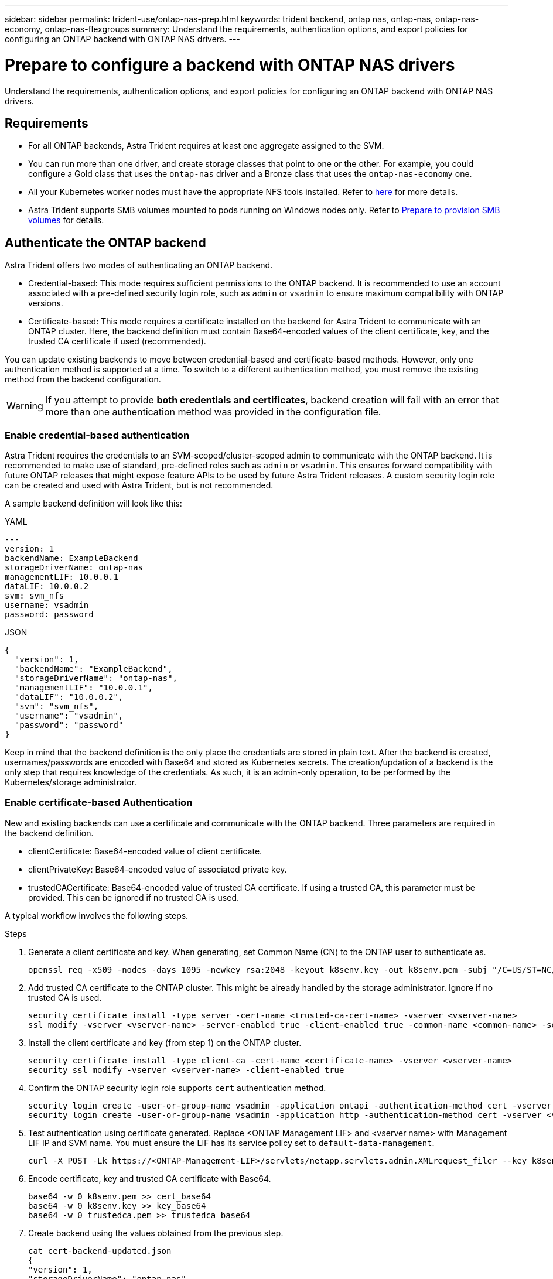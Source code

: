 ---
sidebar: sidebar
permalink: trident-use/ontap-nas-prep.html
keywords: trident backend, ontap nas, ontap-nas, ontap-nas-economy, ontap-nas-flexgroups
summary: Understand the requirements, authentication options, and export policies for configuring an ONTAP backend with ONTAP NAS drivers.
---

= Prepare to configure a backend with ONTAP NAS drivers
:hardbreaks:
:icons: font
:imagesdir: ../media/

[.lead]
Understand the requirements, authentication options, and export policies for configuring an ONTAP backend with ONTAP NAS drivers.

== Requirements
* For all ONTAP backends, Astra Trident requires at least one aggregate assigned to the SVM.
* You can run more than one driver, and create storage classes that point to one or the other. For example, you could configure a Gold class that uses the `ontap-nas` driver and a Bronze class that uses the `ontap-nas-economy` one.
* All your Kubernetes worker nodes must have the appropriate NFS tools installed. Refer to link:worker-node-prep.html[here] for more details.
* Astra Trident supports SMB volumes mounted to pods running on Windows nodes only. Refer to <<Prepare to provision SMB volumes>> for details. 


== Authenticate the ONTAP backend

Astra Trident offers two modes of authenticating an ONTAP backend.

* Credential-based: This mode requires sufficient permissions to the ONTAP backend. It is recommended to use an account associated with a pre-defined security login role, such as `admin` or `vsadmin` to ensure maximum compatibility with ONTAP versions.
* Certificate-based: This mode requires a certificate installed on the backend for Astra Trident to communicate with an ONTAP cluster. Here, the backend definition must contain Base64-encoded values of the client certificate, key, and the trusted CA certificate if used (recommended).

You can update existing backends to move between credential-based and certificate-based methods. However, only one authentication method is supported at a time. To switch to a different authentication method, you must remove the existing method from the backend configuration.

WARNING: If you attempt to provide *both credentials and certificates*, backend creation will fail with an error that more than one authentication method was provided in the configuration file. 

=== Enable credential-based authentication

Astra Trident requires the credentials to an SVM-scoped/cluster-scoped admin to communicate with the ONTAP backend. It is recommended to make use of standard, pre-defined roles such as `admin` or `vsadmin`. This ensures forward compatibility with future ONTAP releases that might expose feature APIs to be used by future Astra Trident releases. A custom security login role can be created and used with Astra Trident, but is not recommended.

A sample backend definition will look like this:

// start tabbed area

[role="tabbed-block"]
====

.YAML
--
----
---
version: 1
backendName: ExampleBackend
storageDriverName: ontap-nas
managementLIF: 10.0.0.1
dataLIF: 10.0.0.2
svm: svm_nfs
username: vsadmin
password: password
----
--

.JSON
--
----
{
  "version": 1,
  "backendName": "ExampleBackend",
  "storageDriverName": "ontap-nas",
  "managementLIF": "10.0.0.1",
  "dataLIF": "10.0.0.2",
  "svm": "svm_nfs",
  "username": "vsadmin",
  "password": "password"
}
----
--
====

// end tabbed area


Keep in mind that the backend definition is the only place the credentials are stored in plain text. After the backend is created, usernames/passwords are encoded with Base64 and stored as Kubernetes secrets. The creation/updation of a backend is the only step that requires knowledge of the credentials. As such, it is an admin-only operation, to be performed by the Kubernetes/storage administrator.

=== Enable certificate-based Authentication

New and existing backends can use a certificate and communicate with the ONTAP backend. Three parameters are required in the backend definition.

* clientCertificate: Base64-encoded value of client certificate.
* clientPrivateKey: Base64-encoded value of associated private key.
* trustedCACertificate: Base64-encoded value of trusted CA certificate. If using a trusted CA, this parameter must be provided. This can be ignored if no trusted CA is used.

A typical workflow involves the following steps.

.Steps

. Generate a client certificate and key. When generating, set Common Name (CN) to the ONTAP user to authenticate as.
+
----
openssl req -x509 -nodes -days 1095 -newkey rsa:2048 -keyout k8senv.key -out k8senv.pem -subj "/C=US/ST=NC/L=RTP/O=NetApp/CN=vsadmin"
----
. Add trusted CA certificate to the ONTAP cluster. This might be already handled by the storage administrator. Ignore if no trusted CA is used.
+
----
security certificate install -type server -cert-name <trusted-ca-cert-name> -vserver <vserver-name>
ssl modify -vserver <vserver-name> -server-enabled true -client-enabled true -common-name <common-name> -serial <SN-from-trusted-CA-cert> -ca <cert-authority>
----
. Install the client certificate and key (from step 1) on the ONTAP cluster.
+
----
security certificate install -type client-ca -cert-name <certificate-name> -vserver <vserver-name>
security ssl modify -vserver <vserver-name> -client-enabled true
----
. Confirm the ONTAP security login role supports `cert` authentication method.
+
----
security login create -user-or-group-name vsadmin -application ontapi -authentication-method cert -vserver <vserver-name> 
security login create -user-or-group-name vsadmin -application http -authentication-method cert -vserver <vserver-name>
----
. Test authentication using certificate generated. Replace <ONTAP Management LIF> and <vserver name> with Management LIF IP and SVM name. You must ensure the LIF has its service policy set to `default-data-management`.
+
----
curl -X POST -Lk https://<ONTAP-Management-LIF>/servlets/netapp.servlets.admin.XMLrequest_filer --key k8senv.key --cert ~/k8senv.pem -d '<?xml version="1.0" encoding="UTF-8"?><netapp xmlns="http://www.netapp.com/filer/admin" version="1.21" vfiler="<vserver-name>"><vserver-get></vserver-get></netapp>'
----
. Encode certificate, key and trusted CA certificate with Base64.
+
----
base64 -w 0 k8senv.pem >> cert_base64
base64 -w 0 k8senv.key >> key_base64
base64 -w 0 trustedca.pem >> trustedca_base64
----
. Create backend using the values obtained from the previous step.
+
----
cat cert-backend-updated.json
{
"version": 1,
"storageDriverName": "ontap-nas",
"backendName": "NasBackend",
"managementLIF": "1.2.3.4",
"dataLIF": "1.2.3.8",
"svm": "vserver_test",
"clientCertificate": "Faaaakkkkeeee...Vaaalllluuuueeee",
"clientPrivateKey": "LS0tFaKE...0VaLuES0tLS0K",
"storagePrefix": "myPrefix_"
}

#Update backend with tridentctl
tridentctl update backend NasBackend -f cert-backend-updated.json -n trident
+------------+----------------+--------------------------------------+--------+---------+
|    NAME    | STORAGE DRIVER |                 UUID                 | STATE  | VOLUMES |
+------------+----------------+--------------------------------------+--------+---------+
| NasBackend | ontap-nas      | 98e19b74-aec7-4a3d-8dcf-128e5033b214 | online |       9 |
+------------+----------------+--------------------------------------+--------+---------+
----

=== Update authentication methods or rotate credentials

You can update an existing backend to use a different authentication method or to rotate their credentials. This works both ways: backends that make use of username/password can be updated to use certificates; backends that utilize certificates can be updated to username/password based. To do this, you must remove the existing authentication method and add the new authentication method. Then use the updated backend.json file containing the required parameters to execute `tridentctl update backend`.

----
cat cert-backend-updated.json
{
"version": 1,
"storageDriverName": "ontap-nas",
"backendName": "NasBackend",
"managementLIF": "1.2.3.4",
"dataLIF": "1.2.3.8",
"svm": "vserver_test",
"username": "vsadmin",
"password": "password",
"storagePrefix": "myPrefix_"
}

#Update backend with tridentctl
tridentctl update backend NasBackend -f cert-backend-updated.json -n trident
+------------+----------------+--------------------------------------+--------+---------+
|    NAME    | STORAGE DRIVER |                 UUID                 | STATE  | VOLUMES |
+------------+----------------+--------------------------------------+--------+---------+
| NasBackend | ontap-nas      | 98e19b74-aec7-4a3d-8dcf-128e5033b214 | online |       9 |
+------------+----------------+--------------------------------------+--------+---------+
----

NOTE: When rotating passwords, the storage administrator must first update the password for the user on ONTAP. This is followed by a backend update. When rotating certificates, multiple certificates can be added to the user. The backend is then updated to use the new certificate, following which the old certificate can be deleted from the ONTAP cluster.

Updating a backend does not disrupt access to volumes that have already been created, nor impact volume connections made after. A successful backend update indicates that Astra Trident can communicate with the ONTAP backend and handle future volume operations.

=== Create custom ONTAP role for Trident

You can create an ONTAP cluster role with minimum privileges so that you do not have to use the ONTAP admin role to perform operations in Trident. When the username is included in Trident a backend configuration, Trident will use the created role to perform the operations.

Refer to link:https://github.com/NetApp/trident/tree/master/contrib/ontap/trident_role[Trident custom-role generator] for more information about creating Trident custom role.

[role="tabbed-block"]
====

.Using ONTAP CLI
--
. Create a new role using the following command:
+
`security login role create <role_name\> -cmddirname "command" -access all –vserver <svm_name\>`
. Create a usename for the Trident user:
+
`security login create -username <user_name\> -application ontapi -authmethod <password\> -role <name_of_role_in_step_1\> –vserver <svm_name\> -comment "user_description"`
. Map the role to the user:
+
`security login modify username <user_name\> –vserver <svm_name\> -role <role_name\> -application ontapi -application console -authmethod <password\>`

--

.Using System Manager
--

Perform the following steps in ONTAP System Manager:

. *Create a custom role*:
.. Select *Cluster > Settings* to create a cluster-level custom role or.
+
(Or) To create a custom role at the SVM level, select *Storage > Storage VMs > `required SVM`> Settings > Users and Roles*.
.. Select the arrow icon (*->*) next to *Users and Roles*.
.. Select *+Add* under *Roles*.
.. Define the rules for the role and click *Save*.
. *Map the role to the Trident user*:
+ Perform the following steps on the *Users and Roles* page:
.. Select Add icon *+* under *Users*.
.. Select the required username, and select a role in the drop-down menu for *Role*.
.. Click *Save*.

--

====

Refer to the following pages for more information:

* link:https://kb.netapp.com/on-prem/ontap/Ontap_OS/OS-KBs/FAQ__Custom_roles_for_administration_of_ONTAP[Custom roles for administration of ONTAP] or link:https://docs.netapp.com/us-en/ontap/authentication/define-custom-roles-task.html[Define custom roles]
* link:https://docs.netapp.com/us-en/ontap-automation/rest/rbac_roles_users.html#rest-api[Work with roles and users]

== Manage NFS export policies

Astra Trident uses NFS export policies to control access to the volumes that it provisions.

Astra Trident provides two options when working with export policies:

* Astra Trident can dynamically manage the export policy itself; in this mode of operation, the storage administrator specifies a list of CIDR blocks that represent admissible IP addresses. Astra Trident adds node IPs that fall in these ranges to the export policy automatically. Alternatively, when no CIDRs are specified, any global-scoped unicast IP found on the nodes will be added to the export policy.
* Storage administrators can create an export policy and add rules manually. Astra Trident uses the default export policy unless a different export policy name is specified in the configuration.

=== Dynamically manage export policies

Astra Trident provides the ability to dynamically manage export policies for ONTAP backends. This provides the storage administrator the ability to specify a permissible address space for worker node IPs, rather than defining explicit rules manually. It greatly simplifies export policy management; modifications to the export policy no longer require manual intervention on the storage cluster. Moreover, this helps restrict access to the storage cluster only to worker nodes that have IPs in the range specified, supporting a fine-grained and automated management.

NOTE: Do not use Network Address Translation (NAT) when using dynamic export policies. With NAT, the storage controller sees the frontend NAT address and not the actual IP host address, so access will be denied when no match is found in the export rules.

==== Example

There are two configuration options that must be used. Here's an example backend definition:
----
---
version: 1
storageDriverName: ontap-nas
backendName: ontap_nas_auto_export
managementLIF: 192.168.0.135
svm: svm1
username: vsadmin
password: password
autoExportCIDRs:
- 192.168.0.0/24
autoExportPolicy: true
----

NOTE: When using this feature, you must ensure that the root junction in your SVM has a previously created export policy with an export rule that permits the node CIDR block (such as the default export policy). Always follow NetApp recommended best practice to dedicate an SVM for Astra Trident.

Here is an explanation of how this feature works using the example above:

* `autoExportPolicy` is set to `true`. This indicates that Astra Trident will create an export policy for the `svm1` SVM and handle the addition and deletion of rules using `autoExportCIDRs` address blocks. For example, a backend with UUID 403b5326-8482-40db-96d0-d83fb3f4daec and `autoExportPolicy` set to `true` creates an export policy named `trident-403b5326-8482-40db-96d0-d83fb3f4daec` on the SVM.
* `autoExportCIDRs` contains a list of address blocks. This field is optional and it defaults to ["0.0.0.0/0", "::/0"]. If not defined, Astra Trident adds all globally-scoped unicast addresses found on the worker nodes.

In this example, the `192.168.0.0/24` address space is provided. This indicates that Kubernetes node IPs that fall within this address range will be added to the export policy that Astra Trident creates. When Astra Trident registers a node it runs on, it retrieves the IP addresses of the node and checks them against the address blocks provided in `autoExportCIDRs`. After filtering the IPs, Astra Trident creates export policy rules for the client IPs it discovers, with one rule for each node it identifies.

You can update `autoExportPolicy` and `autoExportCIDRs` for backends after you create them. You can append new CIDRs for a backend that is automatically managed or delete existing CIDRs. Exercise care when deleting CIDRs to ensure that existing connections are not dropped. You can also choose to disable `autoExportPolicy` for a backend and fall back to a manually created export policy. This will require setting the `exportPolicy` parameter in your backend config.

After Astra Trident creates or updates a backend, you can check the backend using `tridentctl` or the corresponding `tridentbackend` CRD:
----
./tridentctl get backends ontap_nas_auto_export -n trident -o yaml
items:
- backendUUID: 403b5326-8482-40db-96d0-d83fb3f4daec
  config:
    aggregate: ""
    autoExportCIDRs:
    - 192.168.0.0/24
    autoExportPolicy: true
    backendName: ontap_nas_auto_export
    chapInitiatorSecret: ""
    chapTargetInitiatorSecret: ""
    chapTargetUsername: ""
    chapUsername: ""
    dataLIF: 192.168.0.135
    debug: false
    debugTraceFlags: null
    defaults:
      encryption: "false"
      exportPolicy: <automatic>
      fileSystemType: ext4
----

As nodes are added to a Kubernetes cluster and registered with the Astra Trident controller, export policies of existing backends are updated (provided they fall in the address range specified in `autoExportCIDRs` for the backend).

When a node is removed, Astra Trident checks all backends that are online to remove the access rule for the node. By removing this node IP from the export policies of managed backends, Astra Trident prevents rogue mounts, unless this IP is reused by a new node in the cluster.

For previously existing backends, updating the backend with `tridentctl update backend` will ensure that Astra Trident manages the export policies automatically. This will create a new export policy named after the backend's UUID and volumes that are present on the backend will use the newly created export policy when they are mounted again.

NOTE: Deleting a backend with auto-managed export policies will delete the dynamically created export policy. If the backend is re-created, it is treated as a new backend and will result in the creation of a new export policy.

If the IP address of a live node is updated, you must restart the Astra Trident pod on the node. Astra Trident will then update the export policy for backends it manages to reflect this IP change.

== Prepare to provision SMB volumes
With a little additional preparation, you can provision SMB volumes using `ontap-nas` drivers. 

WARNING: You must configure both NFS and SMB/CIFS protocols on the SVM to create an `ontap-nas-economy` SMB volume for ONTAP on-premises. Failure to configure either of these protocols will cause SMB volume creation to fail.

.Before you begin
Before you can provision SMB volumes, you must have the following. 

* A Kubernetes cluster with a Linux controller node and at least one Windows worker node running Windows Server 2022. Astra Trident supports SMB volumes mounted to pods running on Windows nodes only.

* At least one Astra Trident secret containing your Active Directory credentials. To generate secret `smbcreds`:
+
----
kubectl create secret generic smbcreds --from-literal username=user --from-literal password='password'
----

* A CSI proxy configured as a Windows service. To configure a `csi-proxy`, refer to link:https://github.com/kubernetes-csi/csi-proxy[GitHub: CSI Proxy^] or link:https://github.com/Azure/aks-engine/blob/master/docs/topics/csi-proxy-windows.md[GitHub: CSI Proxy for Windows^] for Kubernetes nodes running on Windows.

.Steps

. For on-premises ONTAP, you can optionally create an SMB share or Astra Trident can create one for you. 
+
NOTE: SMB shares are required for Amazon FSx for ONTAP. 
+
You can create the SMB admin shares in one of two ways either using the link:https://learn.microsoft.com/en-us/troubleshoot/windows-server/system-management-components/what-is-microsoft-management-console[Microsoft Management Console^] Shared Folders snap-in or using the ONTAP CLI. To create the SMB shares using the ONTAP CLI:
+
.. If necessary, create the directory path structure for the share.
+
The `vserver cifs share create` command checks the path specified in the -path option during share creation. If the specified path does not exist, the command fails.

.. Create an SMB share associated with the specified SVM:
+
----
vserver cifs share create -vserver vserver_name -share-name share_name -path path [-share-properties share_properties,...] [other_attributes] [-comment text]
----

.. Verify that the share was created:
+
----
vserver cifs share show -share-name share_name
----
+
NOTE: Refer to link:https://docs.netapp.com/us-en/ontap/smb-config/create-share-task.html[Create an SMB share^] for full details.

. When creating the backend, you must configure the following to specify SMB volumes. For all FSx for ONTAP backend configuration options, refer to link:trident-fsx-examples.html[FSx for ONTAP configuration options and examples].
+
[cols="1,2,1",options="header"]
|===
|Parameter |Description | Example

|`smbShare`
| You can specify one of the following: the name of an SMB share created using the Microsoft Management Console or ONTAP CLI; a name to allow Astra Trident to create the SMB share; or you can leave the parameter blank to prevent common share access to volumes. 

This parameter is optional for on-premises ONTAP. 

This parameter is required for Amazon FSx for ONTAP backends and cannot be blank.

| `smb-share` 

|`nasType`
| *Must set to `smb`.* If null, defaults to `nfs`.
|`smb`

|`securityStyle` 
|Security style for new volumes. 

*Must be set to `ntfs` or `mixed` for SMB volumes.*
|`ntfs` or `mixed` for SMB volumes

|`unixPermissions`
|Mode for new volumes. *Must be left empty for SMB volumes.*
|""
|===
